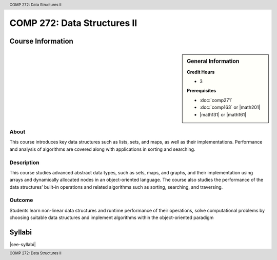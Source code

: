 .. header:: COMP 272: Data Structures II
.. footer:: COMP 272: Data Structures II

.. index::
    Data Structures II
    Data
    Structures
    COMP 272

############################
COMP 272: Data Structures II
############################

******************
Course Information
******************

.. sidebar:: General Information

    **Credit Hours**

    * 3

    **Prerequisites**

    * :doc:`comp271`
    * :doc:`comp163` or |math201|
    * |math131| or |math161|

About
=====

This course introduces key data structures such as lists, sets, and maps, as well as their implementations. Performance and analysis of algorithms are covered along with applications in sorting and searching.

Description
===========

This course studies advanced abstract data types, such as sets, maps, and graphs, and their implementation using arrays and dynamically allocated nodes in an object-oriented language. The course also studies the performance of the data structures’ built-in operations and related algorithms such as sorting, searching, and traversing.

Outcome
=======

Students learn non-linear data structures and runtime performance of their operations, solve computational problems by choosing suitable data structures and implement algorithms within the object-oriented paradigm

*******
Syllabi
*******

|see-syllabi|

